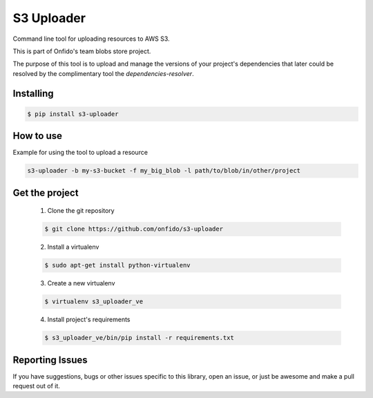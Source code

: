 ===============================
S3 Uploader
===============================

.. image:: https://img.shields.io/pypi/d/s3-uploader.svg
    :target: https://pypi.python.org/pypi/s3-uploader/
    :alt: Downloads
.. image:: https://img.shields.io/pypi/v/s3-uploader.svg
    :target: https://pypi.python.org/pypi/s3-uploader/
    :alt: Latest Version
.. image:: https://img.shields.io/pypi/l/s3-uploader.svg
    :target: https://pypi.python.org/pypi/s3-uploader/
    :alt: License

Command line tool for uploading resources to AWS S3.

This is part of Onfido's team blobs store project.

The purpose of this tool is to upload and manage the versions of your project's
dependencies that later could be resolved by the complimentary tool
the `dependencies-resolver`.


Installing
==========

.. code-block:: shell

	$ pip install s3-uploader


How to use
==========
Example for using the tool to upload a resource

.. code-block:: shell

	s3-uploader -b my-s3-bucket -f my_big_blob -l path/to/blob/in/other/project


Get the project
===============

	1. Clone the git repository

	.. code-block:: shell

		$ git clone https://github.com/onfido/s3-uploader

	2. Install a virtualenv

	.. code-block:: shell

		$ sudo apt-get install python-virtualenv

	3. Create a new virtualenv

	.. code-block:: shell

		$ virtualenv s3_uploader_ve

	4. Install project's requirements

	.. code-block:: shell

		$ s3_uploader_ve/bin/pip install -r requirements.txt



Reporting Issues
================
If you have suggestions, bugs or other issues specific to this library, open
an issue, or just be awesome and make a pull request out of it.


